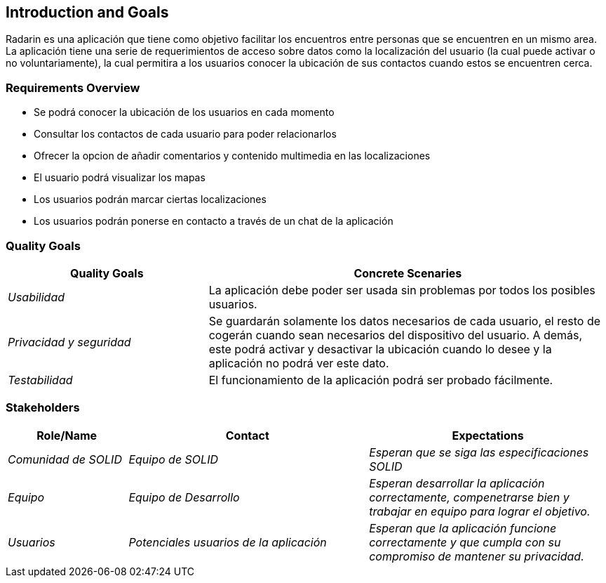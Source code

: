 == Introduction and Goals

[[section-introduction-and-goals]]
Radarin es una aplicación que tiene como objetivo facilitar los encuentros entre personas que se encuentren en un mismo area.
La aplicación tiene una serie de requerimientos de acceso sobre datos como la localización del usuario (la cual puede activar o no voluntariamente), 
la cual permitira a los usuarios conocer la ubicación de sus contactos cuando estos se encuentren cerca.

=== Requirements Overview

[role="arc42help"]
****

* Se podrá conocer la ubicación de los usuarios en cada momento
* Consultar los contactos de cada usuario para poder relacionarlos
* Ofrecer la opcion de añadir comentarios y contenido multimedia en las localizaciones
* El usuario podrá visualizar los mapas
* Los usuarios podrán marcar ciertas localizaciones
* Los usuarios podrán ponerse en contacto a través de un chat de la aplicación

****

=== Quality Goals

[role="arc42help"]
****
[options="header",cols="1,2"]
|===
|Quality Goals|Concrete Scenaries
| _Usabilidad_ | La aplicación debe poder ser usada sin problemas por todos los posibles usuarios.
| _Privacidad y seguridad_ | Se guardarán solamente los datos necesarios de cada usuario, el resto de cogerán cuando sean necesarios del dispositivo del usuario. A demás, este podrá activar y desactivar la ubicación cuando lo desee y la aplicación no podrá ver este dato.
| _Testabilidad_ | El funcionamiento de la aplicación podrá ser probado fácilmente.
|

****

=== Stakeholders

[role="arc42help"]
****

[options="header",cols="1,2,2"]
|===
|Role/Name|Contact|Expectations
| _Comunidad de SOLID_ | _Equipo de SOLID_ | _Esperan que se siga las especificaciones SOLID_
| _Equipo_ | _Equipo de Desarrollo_ | _Esperan desarrollar la aplicación correctamente, compenetrarse bien y trabajar en equipo para lograr el objetivo._
| _Usuarios_ | _Potenciales usuarios de la aplicación_ | _Esperan que la aplicación funcione correctamente y que cumpla con su compromiso de mantener su privacidad._
|===
